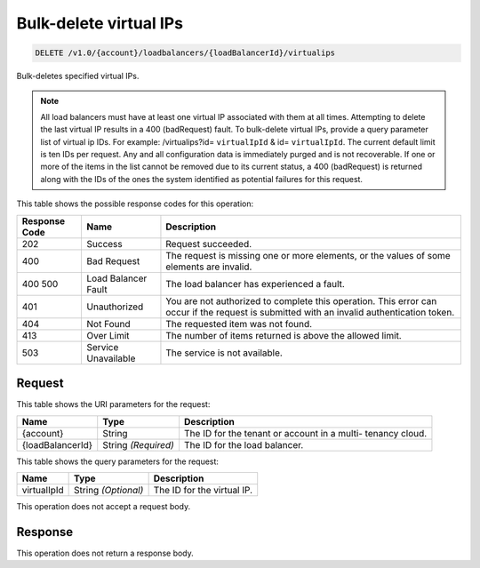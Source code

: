
.. THIS OUTPUT IS GENERATED FROM THE WADL. DO NOT EDIT.

.. _api-operations-delete-bulk-delete-virtual-ips-v1.0-account-loadbalancers-loadbalancerid-virtualips:

Bulk-delete virtual IPs
^^^^^^^^^^^^^^^^^^^^^^^^^^^^^^^^^^^^^^^^^^^^^^^^^^^^^^^^^^^^^^^^^^^^^^^^^^^^^^^^

.. code::

    DELETE /v1.0/{account}/loadbalancers/{loadBalancerId}/virtualips

Bulk-deletes specified virtual IPs.

.. note::
   All load balancers must have at least one virtual IP associated with them at all times. Attempting to delete the last virtual IP results in a 400 (badRequest) fault. To bulk-delete virtual IPs, provide a query parameter list of virtual ip IDs. For example: /virtualips?id= ``virtualIpId`` & id= ``virtualIpId``. The current default limit is ten IDs per request. Any and all configuration data is immediately purged and is not recoverable. If one or more of the items in the list cannot be removed due to its current status, a 400 (badRequest) is returned along with the IDs of the ones the system identified as potential failures for this request.
   
   



This table shows the possible response codes for this operation:


+--------------------------+-------------------------+-------------------------+
|Response Code             |Name                     |Description              |
+==========================+=========================+=========================+
|202                       |Success                  |Request succeeded.       |
+--------------------------+-------------------------+-------------------------+
|400                       |Bad Request              |The request is missing   |
|                          |                         |one or more elements, or |
|                          |                         |the values of some       |
|                          |                         |elements are invalid.    |
+--------------------------+-------------------------+-------------------------+
|400 500                   |Load Balancer Fault      |The load balancer has    |
|                          |                         |experienced a fault.     |
+--------------------------+-------------------------+-------------------------+
|401                       |Unauthorized             |You are not authorized   |
|                          |                         |to complete this         |
|                          |                         |operation. This error    |
|                          |                         |can occur if the request |
|                          |                         |is submitted with an     |
|                          |                         |invalid authentication   |
|                          |                         |token.                   |
+--------------------------+-------------------------+-------------------------+
|404                       |Not Found                |The requested item was   |
|                          |                         |not found.               |
+--------------------------+-------------------------+-------------------------+
|413                       |Over Limit               |The number of items      |
|                          |                         |returned is above the    |
|                          |                         |allowed limit.           |
+--------------------------+-------------------------+-------------------------+
|503                       |Service Unavailable      |The service is not       |
|                          |                         |available.               |
+--------------------------+-------------------------+-------------------------+


Request
""""""""""""""""




This table shows the URI parameters for the request:

+--------------------------+-------------------------+-------------------------+
|Name                      |Type                     |Description              |
+==========================+=========================+=========================+
|{account}                 |String                   |The ID for the tenant or |
|                          |                         |account in a multi-      |
|                          |                         |tenancy cloud.           |
+--------------------------+-------------------------+-------------------------+
|{loadBalancerId}          |String *(Required)*      |The ID for the load      |
|                          |                         |balancer.                |
+--------------------------+-------------------------+-------------------------+



This table shows the query parameters for the request:

+--------------------------+-------------------------+-------------------------+
|Name                      |Type                     |Description              |
+==========================+=========================+=========================+
|virtualIpId               |String *(Optional)*      |The ID for the virtual   |
|                          |                         |IP.                      |
+--------------------------+-------------------------+-------------------------+




This operation does not accept a request body.




Response
""""""""""""""""






This operation does not return a response body.




